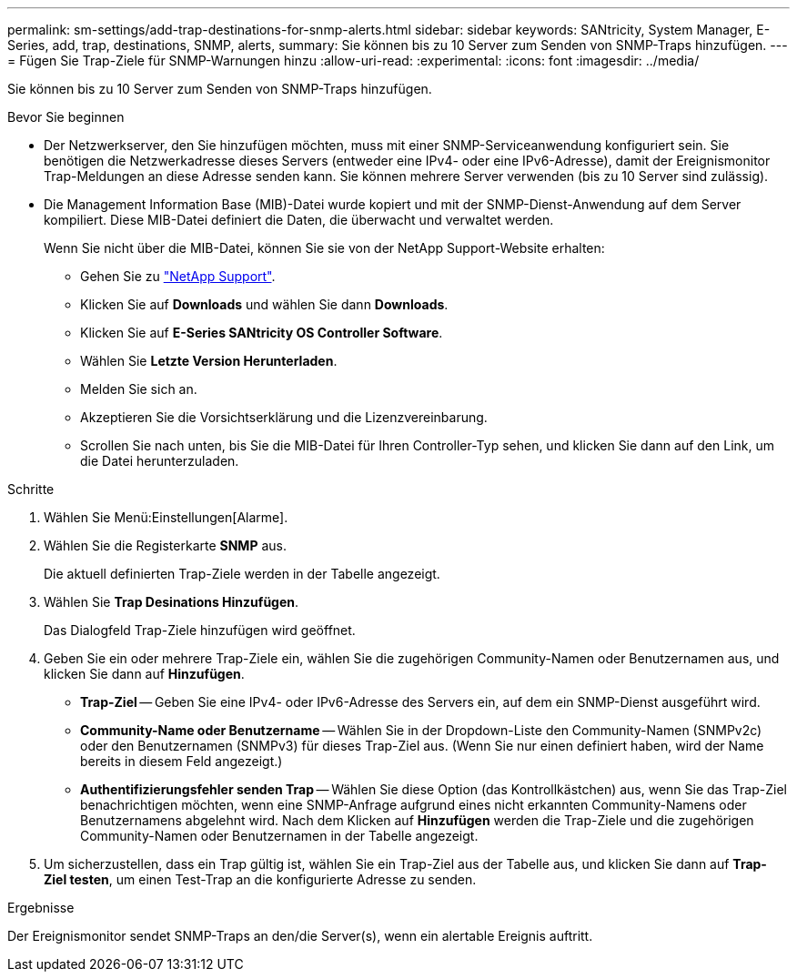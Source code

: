 ---
permalink: sm-settings/add-trap-destinations-for-snmp-alerts.html 
sidebar: sidebar 
keywords: SANtricity, System Manager, E-Series, add, trap, destinations, SNMP, alerts, 
summary: Sie können bis zu 10 Server zum Senden von SNMP-Traps hinzufügen. 
---
= Fügen Sie Trap-Ziele für SNMP-Warnungen hinzu
:allow-uri-read: 
:experimental: 
:icons: font
:imagesdir: ../media/


[role="lead"]
Sie können bis zu 10 Server zum Senden von SNMP-Traps hinzufügen.

.Bevor Sie beginnen
* Der Netzwerkserver, den Sie hinzufügen möchten, muss mit einer SNMP-Serviceanwendung konfiguriert sein. Sie benötigen die Netzwerkadresse dieses Servers (entweder eine IPv4- oder eine IPv6-Adresse), damit der Ereignismonitor Trap-Meldungen an diese Adresse senden kann. Sie können mehrere Server verwenden (bis zu 10 Server sind zulässig).
* Die Management Information Base (MIB)-Datei wurde kopiert und mit der SNMP-Dienst-Anwendung auf dem Server kompiliert. Diese MIB-Datei definiert die Daten, die überwacht und verwaltet werden.
+
Wenn Sie nicht über die MIB-Datei, können Sie sie von der NetApp Support-Website erhalten:

+
** Gehen Sie zu https://mysupport.netapp.com/site/global/dashboard["NetApp Support"^].
** Klicken Sie auf *Downloads* und wählen Sie dann *Downloads*.
** Klicken Sie auf *E-Series SANtricity OS Controller Software*.
** Wählen Sie *Letzte Version Herunterladen*.
** Melden Sie sich an.
** Akzeptieren Sie die Vorsichtserklärung und die Lizenzvereinbarung.
** Scrollen Sie nach unten, bis Sie die MIB-Datei für Ihren Controller-Typ sehen, und klicken Sie dann auf den Link, um die Datei herunterzuladen.




.Schritte
. Wählen Sie Menü:Einstellungen[Alarme].
. Wählen Sie die Registerkarte *SNMP* aus.
+
Die aktuell definierten Trap-Ziele werden in der Tabelle angezeigt.

. Wählen Sie *Trap Desinations Hinzufügen*.
+
Das Dialogfeld Trap-Ziele hinzufügen wird geöffnet.

. Geben Sie ein oder mehrere Trap-Ziele ein, wählen Sie die zugehörigen Community-Namen oder Benutzernamen aus, und klicken Sie dann auf *Hinzufügen*.
+
** *Trap-Ziel* -- Geben Sie eine IPv4- oder IPv6-Adresse des Servers ein, auf dem ein SNMP-Dienst ausgeführt wird.
** *Community-Name oder Benutzername* -- Wählen Sie in der Dropdown-Liste den Community-Namen (SNMPv2c) oder den Benutzernamen (SNMPv3) für dieses Trap-Ziel aus. (Wenn Sie nur einen definiert haben, wird der Name bereits in diesem Feld angezeigt.)
** *Authentifizierungsfehler senden Trap* -- Wählen Sie diese Option (das Kontrollkästchen) aus, wenn Sie das Trap-Ziel benachrichtigen möchten, wenn eine SNMP-Anfrage aufgrund eines nicht erkannten Community-Namens oder Benutzernamens abgelehnt wird. Nach dem Klicken auf *Hinzufügen* werden die Trap-Ziele und die zugehörigen Community-Namen oder Benutzernamen in der Tabelle angezeigt.


. Um sicherzustellen, dass ein Trap gültig ist, wählen Sie ein Trap-Ziel aus der Tabelle aus, und klicken Sie dann auf *Trap-Ziel testen*, um einen Test-Trap an die konfigurierte Adresse zu senden.


.Ergebnisse
Der Ereignismonitor sendet SNMP-Traps an den/die Server(s), wenn ein alertable Ereignis auftritt.
